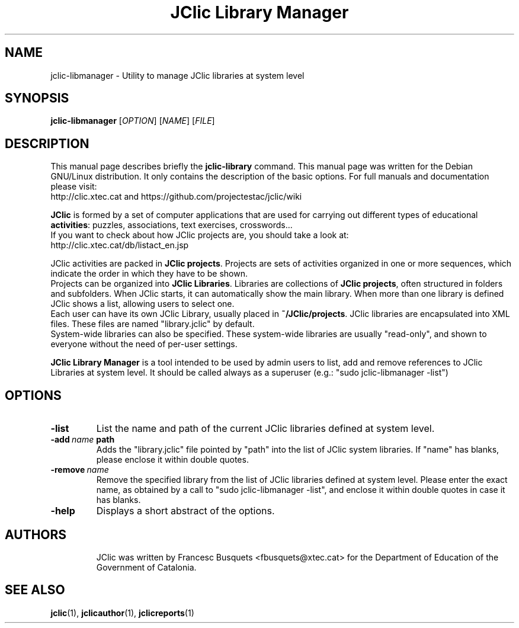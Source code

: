 .\" Hey, EMACS: -*- nroff -*-
.\" First parameter, NAME, should be all caps
.\" Second parameter, SECTION, should be 1-8, maybe w/ subsection
.\" other parameters are allowed: see man(7), man(1)
.\" Please adjust this date whenever revising the manpage.
.\" 
.\" Some roff macros, for reference:
.\" .nh        disable hyphenation
.\" .hy        enable hyphenation
.\" .ad l      left justify
.\" .ad b      justify to both left and right margins
.\" .nf        disable filling
.\" .fi        enable filling
.\" .br        insert line break
.\" .sp <n>    insert n+1 empty lines
.\" for manpage-specific macros, see man(7)
.TH "JClic Library Manager" 1 2013-12-04 "" ""
.SH NAME
jclic-libmanager \- Utility to manage JClic libraries at system level
.SH SYNOPSIS
.B jclic-libmanager
.RI "[" OPTION "] [" NAME "] [" FILE "]"

.SH DESCRIPTION
This manual page describes briefly the
.B jclic-library
command.
This manual page was written for the Debian GNU/Linux distribution. 
It only contains the description of the basic options. For full manuals and 
documentation please visit:
.br
http://clic.xtec.cat and https://github.com/projectestac/jclic/wiki

.BR JClic
is formed by a set of computer applications that are used for
carrying out different types of educational \fBactivities\fP: puzzles,
associations, text exercises, crosswords...
.br
If you want to check about how JClic projects are, you should take a look at:
.br
http://clic.xtec.cat/db/listact_en.jsp

JClic activities are packed in \fBJClic projects\fP. Projects are sets of
activities organized in one or more sequences, which indicate the order
in which they have to be shown.
.br
Projects can be organized into \fBJClic Libraries\fP. Libraries
are collections of \fBJClic projects\fP, often structured in folders and subfolders.
When JClic starts, it can automatically show the main library. When more than one library
is defined JClic shows a list, allowing users to select one.
.br
Each user can have its own JClic Library, usually placed in \fB~/JClic/projects\fP.
JClic libraries are encapsulated into XML files. These files are named "library.jclic"
by default.
.br
System-wide libraries can also be specified. These system-wide libraries are usually
"read-only", and shown to everyone without the need of per-user settings.

.BR JClic\ Library\ Manager
is a tool intended to be used by admin users to list, add and remove references to
JClic Libraries at system level. It should be called always as a superuser
(e.g.: "sudo jclic-libmanager -list")

.SH OPTIONS
.TP 
.B \-list
List the name and path of the current JClic libraries defined at system level.
.TP
.BI \-add \ name \ path
Adds the "library.jclic" file pointed by "path" into the list of JClic system libraries. If "name"
has blanks, please enclose it within double quotes.
.TP
.BI \-remove \ name
Remove the specified library from the list of JClic libraries defined at system level.
Please enter the exact name, as obtained by a call to "sudo jclic-libmanager -list", and enclose
it within double quotes in case it has blanks.
.TP
.BI \-help
Displays a short abstract of the options.
.TP

.SH AUTHORS
JClic was written by Francesc Busquets <fbusquets@xtec.cat> for the
Department of Education of the Government of Catalonia.

.SH SEE ALSO
.BR jclic (1),
.BR jclicauthor (1),
.BR jclicreports (1)

